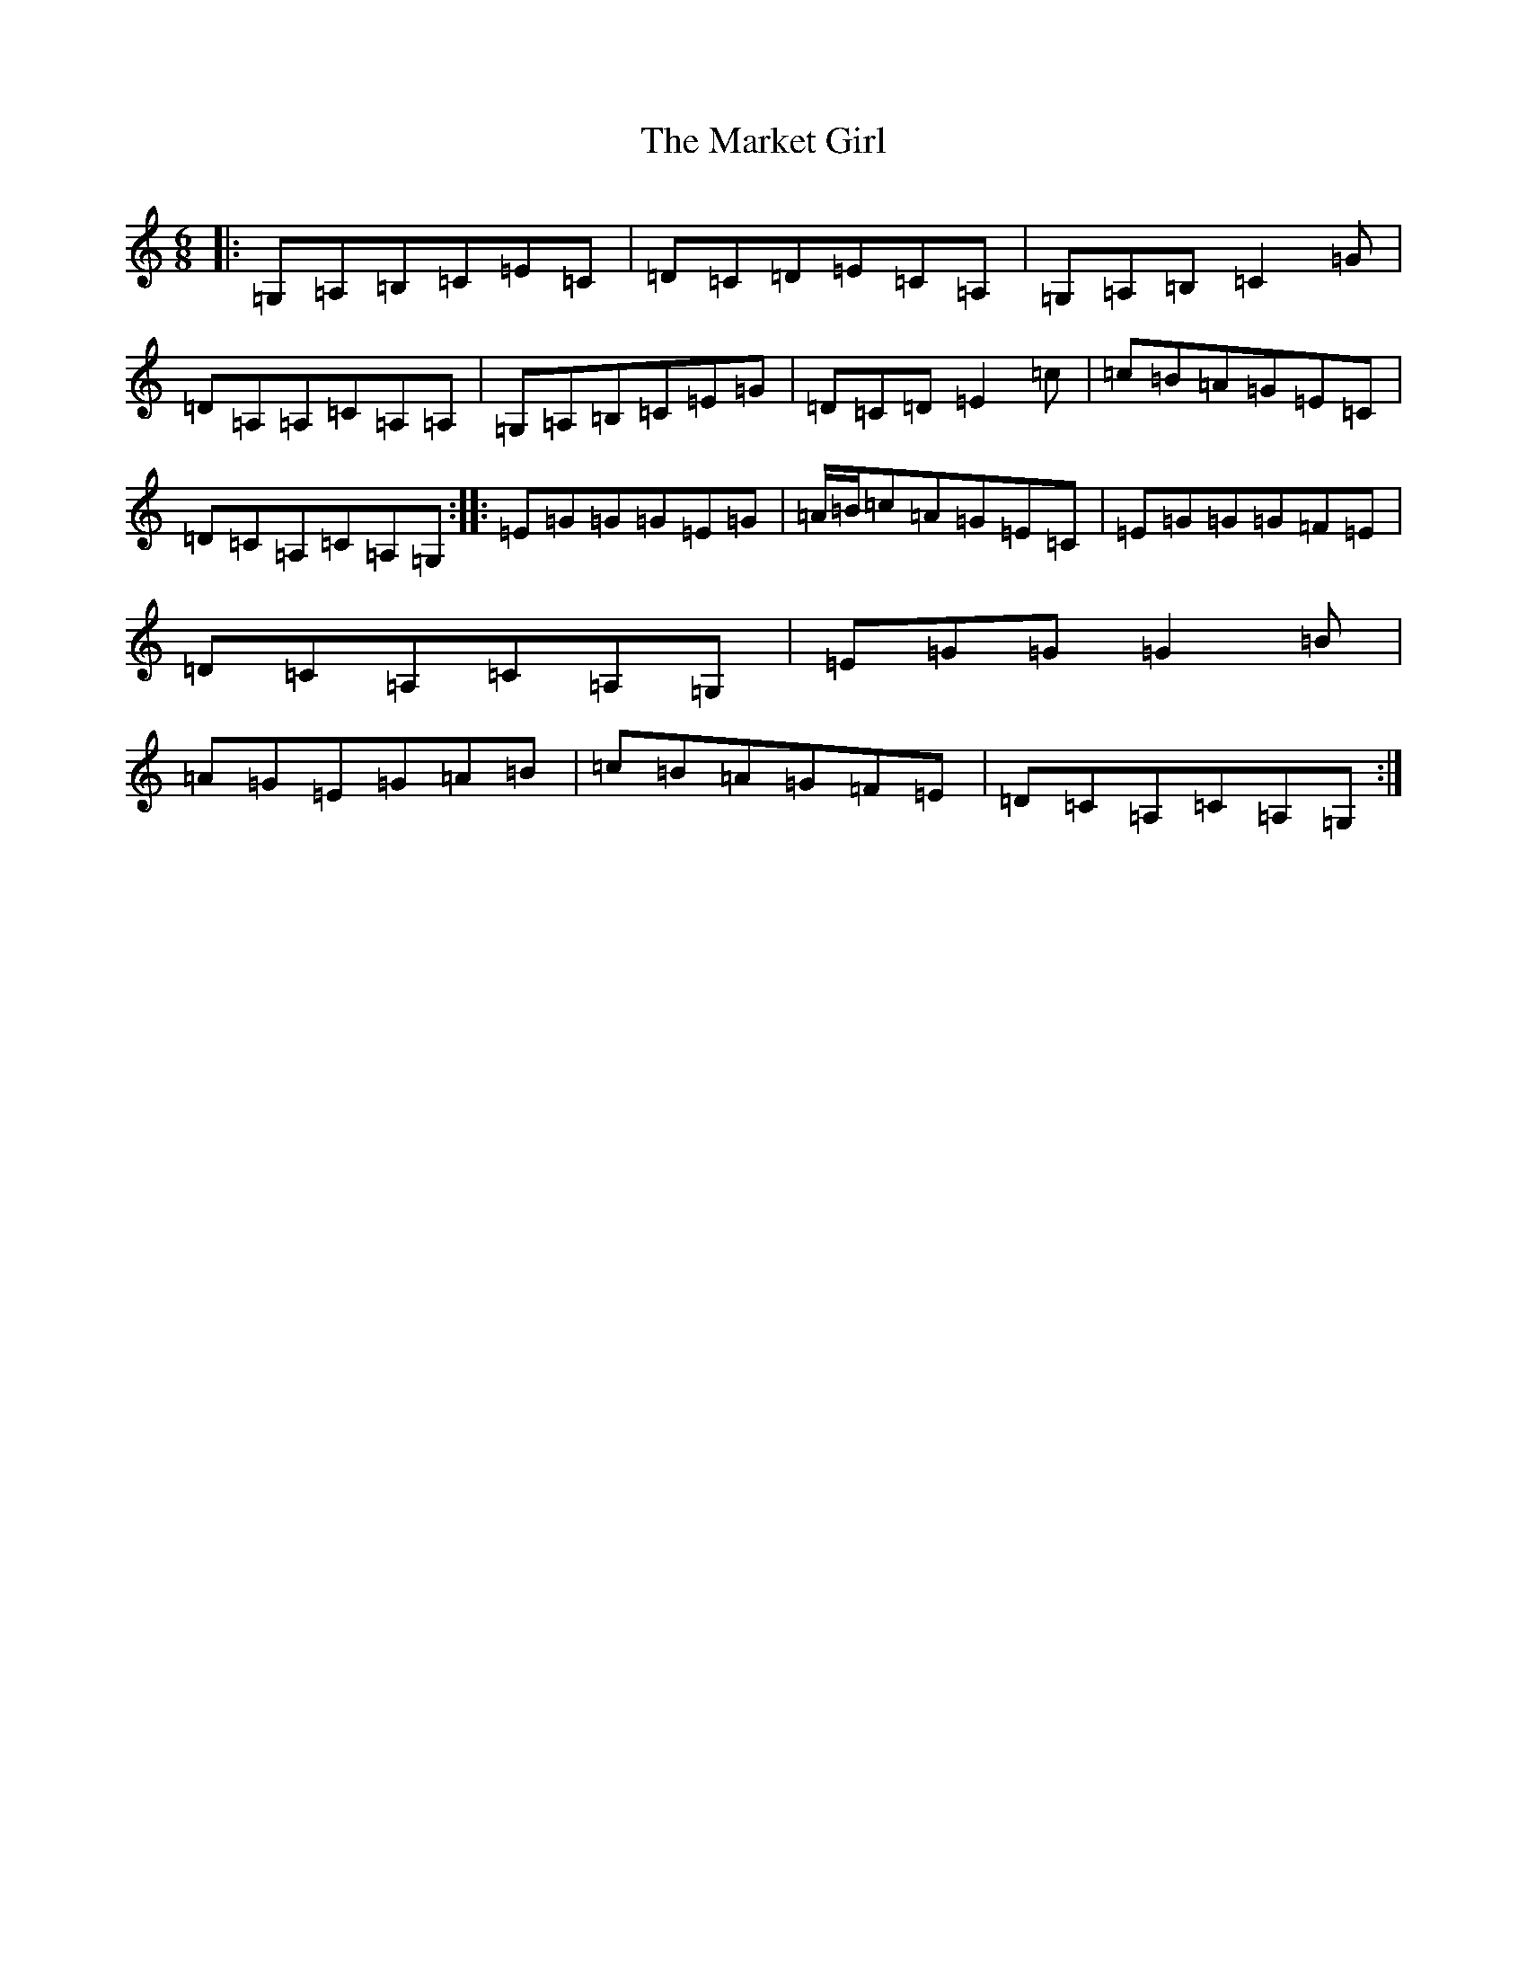 X: 13494
T: Market Girl, The
S: https://thesession.org/tunes/10834#setting10834
Z: G Major
R: jig
M: 6/8
L: 1/8
K: C Major
|:=G,=A,=B,=C=E=C|=D=C=D=E=C=A,|=G,=A,=B,=C2=G|=D=A,=A,=C=A,=A,|=G,=A,=B,=C=E=G|=D=C=D=E2=c|=c=B=A=G=E=C|=D=C=A,=C=A,=G,:||:=E=G=G=G=E=G|=A/2=B/2=c=A=G=E=C|=E=G=G=G=F=E|=D=C=A,=C=A,=G,|=E=G=G=G2=B|=A=G=E=G=A=B|=c=B=A=G=F=E|=D=C=A,=C=A,=G,:|